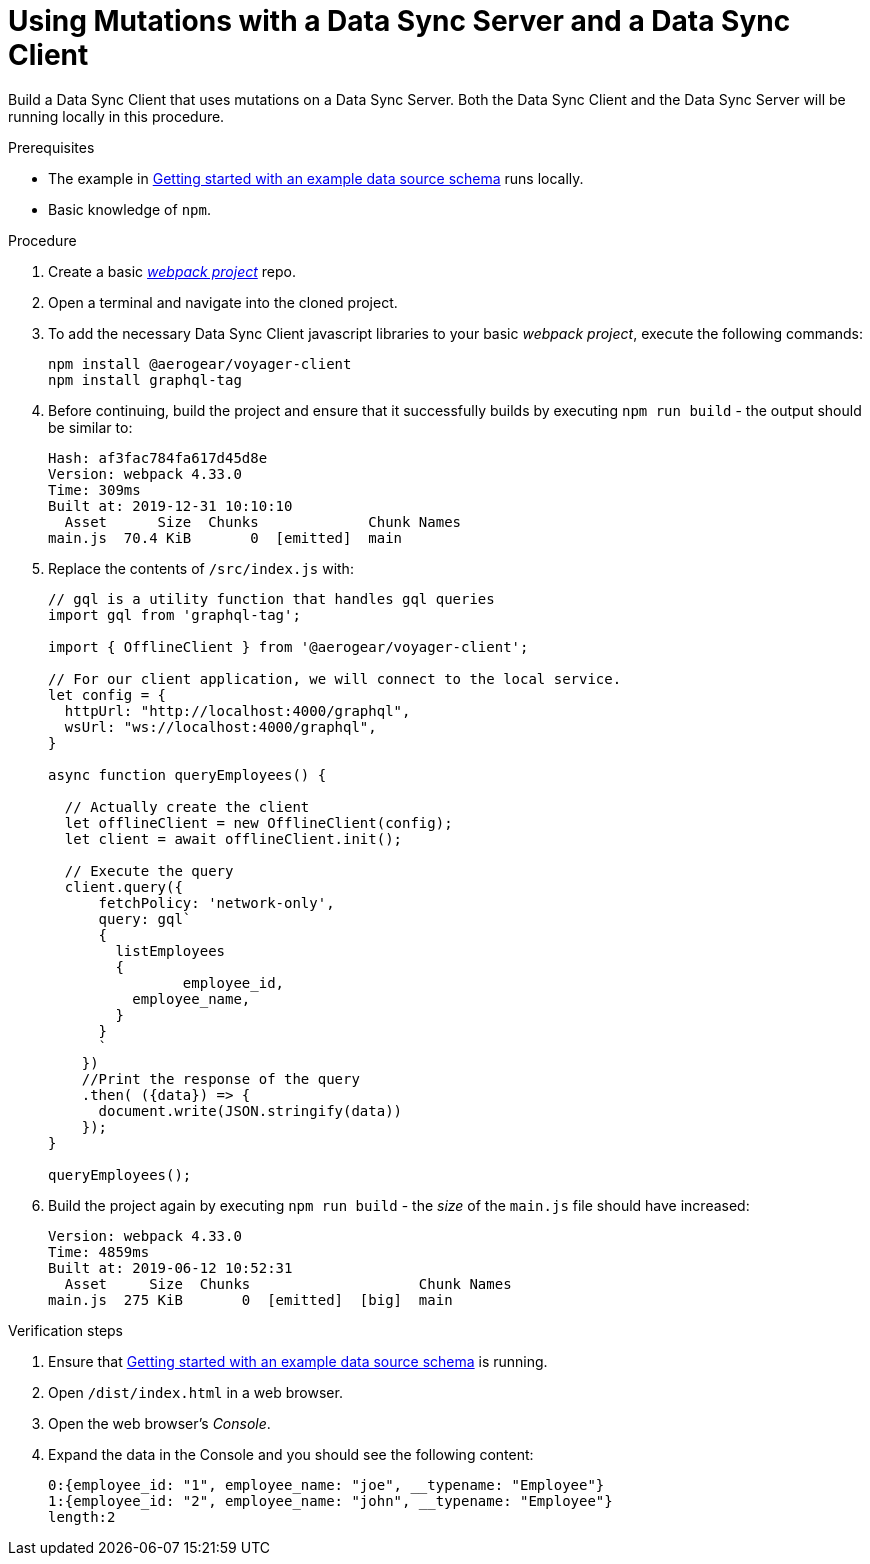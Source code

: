 [id="client-using-mutations-with-a-data-sync-server-and-a-data-sync-client-{context}"]
= Using Mutations with a Data Sync Server and a Data Sync Client

Build a Data Sync Client that uses mutations on a Data Sync Server.
Both the Data Sync Client and the Data Sync Server will be running locally in this procedure.

.Prerequisites

* The example in link:https://github.com/aerogear/mobile-docs/blob/master/modules/ROOT/pages/_partials/data-sync/server-create-a-graphql-schema-for-an-existing-data-source.adoc[Getting started with an example data source schema] runs locally.
* Basic knowledge of `npm`.

.Procedure

. Create a basic link:https://webpack.js.org/guides/getting-started/[_webpack project_] repo.
+
. Open a terminal and navigate into the cloned project.
+
. To add the necessary Data Sync Client javascript libraries to your basic _webpack project_, execute the following commands:
+
[source,bash]
----
npm install @aerogear/voyager-client
npm install graphql-tag
----
+
. Before continuing, build the project and ensure that it successfully builds by executing `npm run build` - the output should be similar to:
+
[source,bash]
----
Hash: af3fac784fa617d45d8e
Version: webpack 4.33.0
Time: 309ms
Built at: 2019-12-31 10:10:10
  Asset      Size  Chunks             Chunk Names
main.js  70.4 KiB       0  [emitted]  main
----
+
. Replace the contents of `/src/index.js` with:
+
[source,javascript]
----
// gql is a utility function that handles gql queries
import gql from 'graphql-tag';

import { OfflineClient } from '@aerogear/voyager-client';

// For our client application, we will connect to the local service.
let config = {
  httpUrl: "http://localhost:4000/graphql",
  wsUrl: "ws://localhost:4000/graphql",
}

async function queryEmployees() {

  // Actually create the client
  let offlineClient = new OfflineClient(config);
  let client = await offlineClient.init();

  // Execute the query
  client.query({
      fetchPolicy: 'network-only',
      query: gql`
      {
        listEmployees
        {
      		employee_id,
          employee_name,
        }
      }
      `
    })
    //Print the response of the query
    .then( ({data}) => {
      document.write(JSON.stringify(data))
    });
}

queryEmployees();
----
+
. Build the project again by executing `npm run build` - the _size_ of the `main.js` file should have increased:
+
[source,bash]
----
Version: webpack 4.33.0
Time: 4859ms
Built at: 2019-06-12 10:52:31
  Asset     Size  Chunks                    Chunk Names
main.js  275 KiB       0  [emitted]  [big]  main
----

.Verification steps

. Ensure that link:https://github.com/aerogear/mobile-docs/blob/master/modules/ROOT/pages/_partials/data-sync/server-create-a-graphql-schema-for-an-existing-data-source.adoc[Getting started with an example data source schema] is running.
+
. Open `/dist/index.html` in a web browser.
+
. Open the web browser's _Console_.
+
. Expand the data in the Console and you should see the following content:
+
[source,bash]
----
0:{employee_id: "1", employee_name: "joe", __typename: "Employee"}
1:{employee_id: "2", employee_name: "john", __typename: "Employee"}
length:2
----
